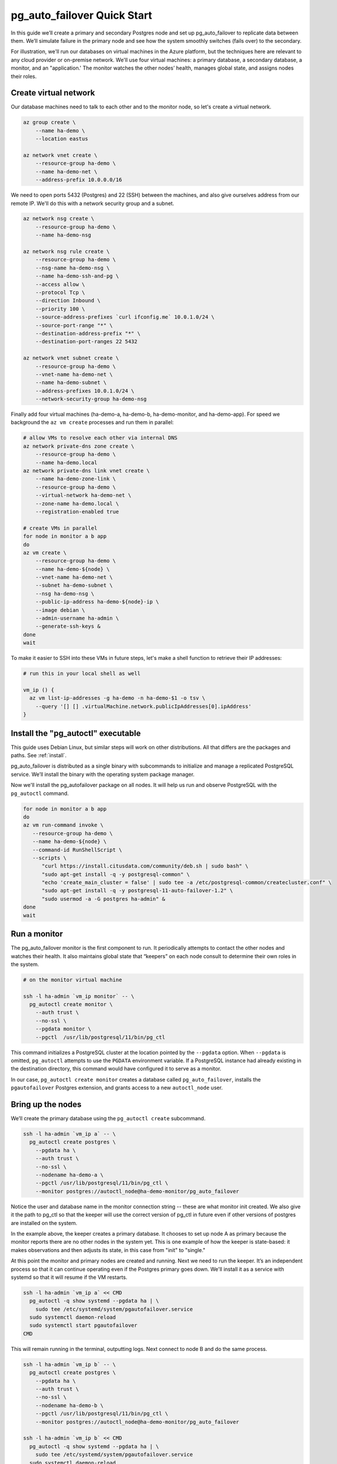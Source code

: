 .. _postgres_quickstart:

pg_auto_failover Quick Start
============================

In this guide we’ll create a primary and secondary Postgres node and set
up pg_auto_failover to replicate data between them. We’ll simulate failure in
the primary node and see how the system smoothly switches (fails over)
to the secondary.

For illustration, we'll run our databases on virtual machines in the Azure
platform, but the techniques here are relevant to any cloud provider or
on-premise network. We'll use four virtual machines: a primary database, a
secondary database, a monitor, and an "application.' The monitor watches the
other nodes’ health, manages global state, and assigns nodes their roles.

.. _quickstart_network:

Create virtual network
----------------------

Our database machines need to talk to each other and to the monitor node, so
let's create a virtual network.

.. code-block:: bash

   az group create \
       --name ha-demo \
       --location eastus

   az network vnet create \
       --resource-group ha-demo \
       --name ha-demo-net \
       --address-prefix 10.0.0.0/16

We need to open ports 5432 (Postgres) and 22 (SSH) between the machines, and
also give ourselves address from our remote IP. We'll do this with a network
security group and a subnet.

.. code-block:: bash

   az network nsg create \
       --resource-group ha-demo \
       --name ha-demo-nsg

   az network nsg rule create \
       --resource-group ha-demo \
       --nsg-name ha-demo-nsg \
       --name ha-demo-ssh-and-pg \
       --access allow \
       --protocol Tcp \
       --direction Inbound \
       --priority 100 \
       --source-address-prefixes `curl ifconfig.me` 10.0.1.0/24 \
       --source-port-range "*" \
       --destination-address-prefix "*" \
       --destination-port-ranges 22 5432

   az network vnet subnet create \
       --resource-group ha-demo \
       --vnet-name ha-demo-net \
       --name ha-demo-subnet \
       --address-prefixes 10.0.1.0/24 \
       --network-security-group ha-demo-nsg

Finally add four virtual machines (ha-demo-a, ha-demo-b, ha-demo-monitor, and
ha-demo-app). For speed we background the ``az vm create`` processes and run
them in parallel:

.. code-block:: bash

   # allow VMs to resolve each other via internal DNS
   az network private-dns zone create \
       --resource-group ha-demo \
       --name ha-demo.local
   az network private-dns link vnet create \
       --name ha-demo-zone-link \
       --resource-group ha-demo \
       --virtual-network ha-demo-net \
       --zone-name ha-demo.local \
       --registration-enabled true

   # create VMs in parallel
   for node in monitor a b app
   do
   az vm create \
       --resource-group ha-demo \
       --name ha-demo-${node} \
       --vnet-name ha-demo-net \
       --subnet ha-demo-subnet \
       --nsg ha-demo-nsg \
       --public-ip-address ha-demo-${node}-ip \
       --image debian \
       --admin-username ha-admin \
       --generate-ssh-keys &
   done
   wait

To make it easier to SSH into these VMs in future steps, let's make a shell
function to retrieve their IP addresses:

.. code-block:: bash

  # run this in your local shell as well

  vm_ip () {
    az vm list-ip-addresses -g ha-demo -n ha-demo-$1 -o tsv \
      --query '[] [] .virtualMachine.network.publicIpAddresses[0].ipAddress'
  }

.. _quickstart_install:

Install the "pg_autoctl" executable
-----------------------------------

This guide uses Debian Linux, but similar steps will work on other
distributions. All that differs are the packages and paths. See :ref:`install`.

pg_auto_failover is distributed as a single binary with subcommands to
initialize and manage a replicated PostgreSQL service. We’ll install the
binary with the operating system package manager.

Now we'll install the pg_autofailover package on all nodes. It will help us run
and observe PostgreSQL with the ``pg_autoctl`` command.

.. code-block:: bash

  for node in monitor a b app
  do
  az vm run-command invoke \
     --resource-group ha-demo \
     --name ha-demo-${node} \
     --command-id RunShellScript \
     --scripts \
        "curl https://install.citusdata.com/community/deb.sh | sudo bash" \
        "sudo apt-get install -q -y postgresql-common" \
        "echo 'create_main_cluster = false' | sudo tee -a /etc/postgresql-common/createcluster.conf" \
        "sudo apt-get install -q -y postgresql-11-auto-failover-1.2" \
        "sudo usermod -a -G postgres ha-admin" &
  done
  wait

.. _quickstart_run_monitor:

Run a monitor
-------------

The pg_auto_failover monitor is the first component to run. It periodically
attempts to contact the other nodes and watches their health. It also
maintains global state that “keepers” on each node consult to determine their
own roles in the system.

.. code-block:: bash

   # on the monitor virtual machine

   ssh -l ha-admin `vm_ip monitor` -- \
     pg_autoctl create monitor \
       --auth trust \
       --no-ssl \
       --pgdata monitor \
       --pgctl  /usr/lib/postgresql/11/bin/pg_ctl

This command initializes a PostgreSQL cluster at the location pointed
by the ``--pgdata`` option. When ``--pgdata`` is omitted, ``pg_autoctl``
attempts to use the ``PGDATA`` environment variable. If a PostgreSQL
instance had already existing in the destination directory, this command
would have configured it to serve as a monitor.

In our case, ``pg_autoctl create monitor`` creates a database called
``pg_auto_failover``, installs the ``pgautofailover`` Postgres extension, and
grants access to a new ``autoctl_node`` user.

Bring up the nodes
------------------

We’ll create the primary database using the ``pg_autoctl create`` subcommand.

.. code-block:: bash

   ssh -l ha-admin `vm_ip a` -- \
     pg_autoctl create postgres \
       --pgdata ha \
       --auth trust \
       --no-ssl \
       --nodename ha-demo-a \
       --pgctl /usr/lib/postgresql/11/bin/pg_ctl \
       --monitor postgres://autoctl_node@ha-demo-monitor/pg_auto_failover

Notice the user and database name in the monitor connection string -- these
are what monitor init created. We also give it the path to pg_ctl so that the
keeper will use the correct version of pg_ctl in future even if other versions
of postgres are installed on the system.

In the example above, the keeper creates a primary database. It chooses to set
up node A as primary because the monitor reports there are no other nodes in
the system yet. This is one example of how the keeper is state-based: it makes
observations and then adjusts its state, in this case from "init" to "single."

At this point the monitor and primary nodes are created and running. Next we
need to run the keeper. It’s an independent process so that it can continue
operating even if the Postgres primary goes down. We'll install it as a service
with systemd so that it will resume if the VM restarts.

.. code-block:: bash

   ssh -l ha-admin `vm_ip a` << CMD
     pg_autoctl -q show systemd --pgdata ha | \
       sudo tee /etc/systemd/system/pgautofailover.service
     sudo systemctl daemon-reload
     sudo systemctl start pgautofailover
   CMD

This will remain running in the terminal, outputting logs. Next connect to
node B and do the same process.

.. code-block:: bash

   ssh -l ha-admin `vm_ip b` -- \
     pg_autoctl create postgres \
       --pgdata ha \
       --auth trust \
       --no-ssl \
       --nodename ha-demo-b \
       --pgctl /usr/lib/postgresql/11/bin/pg_ctl \
       --monitor postgres://autoctl_node@ha-demo-monitor/pg_auto_failover

   ssh -l ha-admin `vm_ip b` << CMD
     pg_autoctl -q show systemd --pgdata ha | \
       sudo tee /etc/systemd/system/pgautofailover.service
     sudo systemctl daemon-reload
     sudo systemctl start pgautofailover
   CMD

It discovers from the monitor that a primary exists, and then switches its own
state to be a hot standby and begins streaming WAL contents from the primary.

Watch the replication
---------------------

First let’s verify that the monitor knows about our nodes, and see what
states it has assigned them:

.. code-block:: text

   # on the monitor virtual machine

   sudo -i -u postgres \
     pg_autoctl show state \
       --pgdata monitor

                              Name |   Port | Group |  Node |     Current State |    Assigned State
   --------------------------------+--------+-------+-------+-------------------+------------------
   ha-demo-a.internal.cloudapp.net |   5432 |     0 |     1 |           primary |           primary
   ha-demo-b.internal.cloudapp.net |   5432 |     0 |     2 |         secondary |         secondary

This looks good. We can add data to the primary, and watch it get
reflected in the secondary.

.. code-block:: bash

   # on your local machine

   # add data to primary
   psql TODO -p 6010 \
     -c 'create table foo as select generate_series(1,1000000) bar;'

   # query secondary
   psql TODO -p 6011 -c 'select count(*) from foo;'
     count
   ---------
    1000000

Cause a failover
----------------

This plot is too boring, time to introduce a problem. We’ll turn off the
primary and watch the secondary get promoted.

In one terminal let’s keep an eye on events:

.. code-block:: bash

   watch pg_autoctl show events --pgdata ./monitor

In another terminal we’ll turn off the virtual server.

.. code-block:: bash

   az vm stop \
     --resource-group ha-demo \
     --name ha-demo-a

After a number of failed attempts to talk to node A, the monitor determines
the node is unhealthy and puts it into the "demoted" state.  The monitor
promotes node B to be the new primary.

.. code-block:: bash

   TODO
   pg_autoctl show state --pgdata ./monitor
        Name |   Port | Group |  Node |     Current State |    Assigned State
   ----------+--------+-------+-------+-------------------+------------------
   127.0.0.1 |   6010 |     0 |     1 |           demoted |        catchingup
   127.0.0.1 |   6011 |     0 |     2 |      wait_primary |      wait_primary


Node B cannot be considered in full "primary" state since there is no
secondary present. It is marked as "wait_primary" until a secondary
appears.

A client, whether a web server or just psql, can list multiple
hosts in its PostgreSQL connection string, and use the parameter
``target_session_attrs`` to add rules about which server to choose.

To discover the url to use in our case, the following command can be used:

.. code-block:: bash

   pg_autoctl show uri --formation default --pgdata ./monitor
   postgres://127.0.0.1:6010,127.0.0.1:6011/?target_session_attrs=read-write

Here we ask to connect to either node A or B -- whichever supports reads and
writes:

.. code-block:: bash

   psql \
     'postgres://127.0.0.1:6010,127.0.0.1:6011/?target_session_attrs=read-write'

When nodes A and B were both running, psql would connect to node A
because B would be read-only. However now that A is offline and B is
writeable, psql will connect to B. We can insert more data:

.. code-block:: sql

   -- on the prompt from the psql command above:
   insert into foo select generate_series(1000001, 2000000);

Resurrect node A
----------------

Let’s increase the disk space for node A, so it's able to run again.

.. code-block:: bash

   rm /mnt/node_a/bigfile

Now the next time the keeper retries, it brings the node back. Node A
goes through the state "catchingup" while it updates its data to match
B. Once that's done, A becomes a secondary, and B is now a full primary.

.. code-block:: bash

   pg_autoctl show state --pgdata ./monitor
        Name |   Port | Group |  Node |     Current State |    Assigned State
   ----------+--------+-------+-------+-------------------+------------------
   127.0.0.1 |   6010 |     0 |     1 |         secondary |         secondary
   127.0.0.1 |   6011 |     0 |     2 |           primary |           primary


What's more, if we connect directly to node A and run a query we can see
it contains the rows we inserted while it was down.

.. code-block:: bash

  psql -p 6010 -c 'select count(*) from foo;'
    count
  ---------
   2000000
